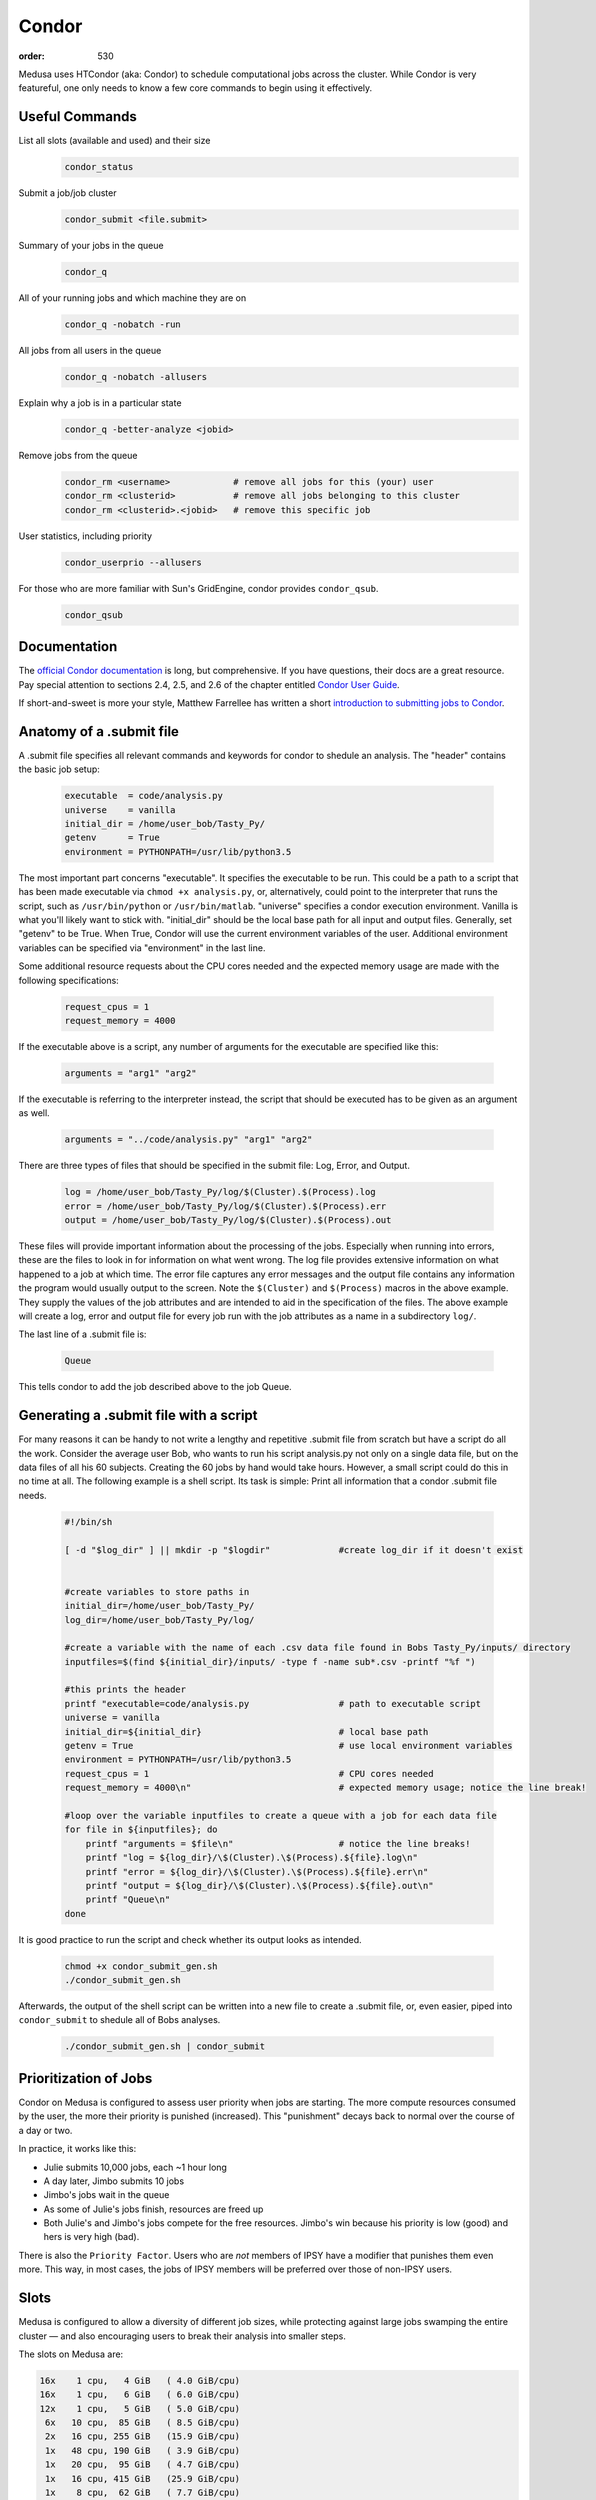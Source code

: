 Condor
******
:order: 530

Medusa uses HTCondor (aka: Condor) to schedule computational jobs across the
cluster. While Condor is very featureful, one only needs to know a few core
commands to begin using it effectively.

Useful Commands
===============

List all slots (available and used) and their size
  .. code::

    condor_status

Submit a job/job cluster
  .. code::

    condor_submit <file.submit>

Summary of your jobs in the queue
  .. code::

    condor_q

All of your running jobs and which machine they are on
  .. code::

    condor_q -nobatch -run

All jobs from all users in the queue
  .. code::

    condor_q -nobatch -allusers

Explain why a job is in a particular state
  .. code::

    condor_q -better-analyze <jobid>

Remove jobs from the queue
  .. code::

    condor_rm <username>            # remove all jobs for this (your) user
    condor_rm <clusterid>           # remove all jobs belonging to this cluster
    condor_rm <clusterid>.<jobid>   # remove this specific job

User statistics, including priority
  .. code::

    condor_userprio --allusers

For those who are more familiar with Sun's GridEngine, condor provides ``condor_qsub``.
  .. code::

    condor_qsub

Documentation
=============
The `official Condor documentation`_ is long, but comprehensive. If you have
questions, their docs are a great resource. Pay special attention to sections
2.4, 2.5, and 2.6 of the chapter entitled `Condor User Guide`_.

If short-and-sweet is more your style, Matthew Farrellee has written a short
`introduction to submitting jobs to Condor`_.

.. _official Condor documentation: http://research.cs.wisc.edu/htcondor/manual/v8.4/
.. _Condor User Guide: http://research.cs.wisc.edu/htcondor/manual/v8.4/2_Users_Manual.html
.. _introduction to submitting jobs to Condor: https://spinningmatt.wordpress.com/2011/07/04/getting-started-submitting-jobs-to-condor/



Anatomy of a .submit file
=========================

A .submit file specifies all relevant commands and keywords for condor to shedule an
analysis. The "header" contains the basic job setup:

  .. code::

    executable 	= code/analysis.py
    universe	= vanilla
    initial_dir = /home/user_bob/Tasty_Py/
    getenv 	= True
    environment = PYTHONPATH=/usr/lib/python3.5

The most important part concerns "executable". It specifies the executable to be run.
This could be a path to a script that has been made executable via ``chmod +x analysis.py``,
or, alternatively, could point to the interpreter that runs the script, such as
``/usr/bin/python`` or ``/usr/bin/matlab``. "universe" specifies a condor execution
environment. Vanilla is what you'll likely want to stick with. "initial_dir" should
be the local base path for all input and output files. Generally, set "getenv" to be
True. When True, Condor will use the current environment variables of the user.
Additional environment variables can be specified via "environment" in the last line.

Some additional resource requests about the CPU cores needed and the expected memory
usage are made with the following specifications:

  .. code::

    request_cpus = 1
    request_memory = 4000

If the executable above is a script, any number of arguments for the executable
are specified like this:

  .. code::

    arguments = "arg1" "arg2"

If the executable is referring to the interpreter instead, the script that should
be executed has to be given as an argument as well.

  .. code::

    arguments = "../code/analysis.py" "arg1" "arg2"

There are three types of files that should be specified in the submit file: Log, Error,
and Output.

  .. code::

    log	= /home/user_bob/Tasty_Py/log/$(Cluster).$(Process).log
    error = /home/user_bob/Tasty_Py/log/$(Cluster).$(Process).err
    output = /home/user_bob/Tasty_Py/log/$(Cluster).$(Process).out

These files will provide important information about the processing of the jobs.
Especially when running into errors, these are the files to look in for information
on what went wrong. The log file provides extensive information on what happened to a
job at which time. The error file captures any error messages and the output file
contains any information the program would usually output to the screen. Note the
``$(Cluster)`` and ``$(Process)`` macros in the above example. They supply the
values of the job attributes and are intended to aid in the specification of the
files. The above example will create a log, error and output file for every job
run with the job attributes as a name in a subdirectory ``log/``.

The last line of a .submit file is:

  .. code::

    Queue

This tells condor to add the job described above to the job Queue.

Generating a .submit file with a script
=======================================

For many reasons it can be handy to not write a lengthy and repetitive
.submit file from scratch but have a script do all the work.
Consider the average user Bob, who wants to run his script analysis.py not
only on a single data file, but on the data files of all his 60 subjects.
Creating the 60 jobs by hand would take hours. However, a small script could
do this in no time at all.
The following example is a shell script. Its task is simple: Print all information
that a condor .submit file needs.

  .. code::

    #!/bin/sh

    [ -d "$log_dir" ] || mkdir -p "$logdir" 		#create log_dir if it doesn't exist


    #create variables to store paths in
    initial_dir=/home/user_bob/Tasty_Py/
    log_dir=/home/user_bob/Tasty_Py/log/

    #create a variable with the name of each .csv data file found in Bobs Tasty_Py/inputs/ directory
    inputfiles=$(find ${initial_dir}/inputs/ -type f -name sub*.csv -printf "%f ")

    #this prints the header
    printf "executable=code/analysis.py			# path to executable script
    universe = vanilla
    initial_dir=${initial_dir}				# local base path
    getenv = True					# use local environment variables
    environment = PYTHONPATH=/usr/lib/python3.5
    request_cpus = 1					# CPU cores needed
    request_memory = 4000\n"				# expected memory usage; notice the line break!

    #loop over the variable inputfiles to create a queue with a job for each data file
    for file in ${inputfiles}; do
    	printf "arguments = $file\n"			# notice the line breaks!
	printf "log = ${log_dir}/\$(Cluster).\$(Process).${file}.log\n"
	printf "error = ${log_dir}/\$(Cluster).\$(Process).${file}.err\n"
	printf "output = ${log_dir}/\$(Cluster).\$(Process).${file}.out\n"
	printf "Queue\n"
    done

It is good practice to run the script and check whether its output looks as intended.

  .. code::

    chmod +x condor_submit_gen.sh
    ./condor_submit_gen.sh

Afterwards, the output of the shell script can be written into a new file to create a .submit
file, or, even easier, piped into ``condor_submit`` to shedule all of Bobs analyses.

  .. code::

    ./condor_submit_gen.sh | condor_submit


Prioritization of Jobs
======================
Condor on Medusa is configured to assess user priority when jobs are starting.
The more compute resources consumed by the user, the more their priority is
punished (increased). This "punishment" decays back to normal over the course of
a day or two.

In practice, it works like this:

* Julie submits 10,000 jobs, each ~1 hour long
* A day later, Jimbo submits 10 jobs
* Jimbo's jobs wait in the queue
* As some of Julie's jobs finish, resources are freed up
* Both Julie's and Jimbo's jobs compete for the free resources. Jimbo's win
  because his priority is low (good) and hers is very high (bad).

There is also the ``Priority Factor``. Users who are *not* members of IPSY
have a modifier that punishes them even more. This way, in most cases, the jobs
of IPSY members will be preferred over those of non-IPSY users.

Slots
=====
Medusa is configured to allow a diversity of different job sizes, while
protecting against large jobs swamping the entire cluster — and also encouraging
users to break their analysis into smaller steps.

The slots on Medusa are:

.. code::

  16x    1 cpu,   4 GiB   ( 4.0 GiB/cpu)
  16x    1 cpu,   6 GiB   ( 6.0 GiB/cpu)
  12x    1 cpu,   5 GiB   ( 5.0 GiB/cpu)
   6x   10 cpu,  85 GiB   ( 8.5 GiB/cpu)
   2x   16 cpu, 255 GiB   (15.9 GiB/cpu)
   1x   48 cpu, 190 GiB   ( 3.9 GiB/cpu)
   1x   20 cpu,  95 GiB   ( 4.7 GiB/cpu)
   1x   16 cpu, 415 GiB   (25.9 GiB/cpu)
   1x    8 cpu,  62 GiB   ( 7.7 GiB/cpu)
   1x    4 cpu,  18 GiB   ( 4.5 GiB/cpu)

All slots larger than 1 CPU are partitionable — and thus can be broken into many
smaller slots. To illustrate: there are only 44x 1 CPU slots.  But if 500x [1
CPU × 4 GiB] jobs are submitted, all of the larger slots are broken up into
matching [1 CPU × 4 GiB] slots — resulting in a total of 231 jobs.

The reader may have noticed that there are 232 CPUs, and yet only 231 jobs would
be scheduled. This is because the [48 CPU × 190 GiB] slot (which has a RAM/CPU
ratio < 4 GiB) cannot provide 4 GiB to each CPU; thus, one CPU is left idle.

The loss of 1 CPU for [1 CPU × 4 GiB] jobs is negligible. However, as an
exercise, the reader is encouraged to determine how much of the cluster would
be left idle when submitting [1 CPU × 5 GiB] jobs — and also [2 CPU × 20 GiB].

The "Ideal" Job
===============
The "ideal" job is [1 CPU × 4 GiB] and runs for 10-60 minutes. Of course, not
every analysis/step can be broken down into sub-jobs that match this ideal. But
experience has shown that, with a little effort, the majority of analysis at
IPSY can.

The previous section (about slot sizes) neatly demonstrates why smaller jobs are
good: simply, they are more granular and thus better fit (Tetris style) into the
available compute resources.

The second characteristic, duration, directly affects the turnover of jobs and
how frequently compute resources become available. If 10,000x 1 hour jobs are
submitted, after awhile, a job will be finishing every minute or so (due to
normal variations across the cluster).

Maintaining liquidity (aka job turnover) is critical for user priority to remain
relevant (as discussed in the section Prioritization of Jobs) and ensure the
fair-distribution-of *and* timely-access-to compute resources — rather than
merely rewarding those who submit jobs first.

1,000 jobs lasting 1 hour each is *far* better than 100 jobs lasting 10 hours
each.

Interactive
===========
If you need more CPU or RAM than is available on the head node, you can use
Condor to gain access to an interactive shell on a node — even with a GUI.

.. code::

  condor_submit -interactive your.submit

FSL
===
FSL has been modified to directly support Condor — without the need for a
submit file. When running FSL on the head node, you can set the following
environmental variable to submit FSL computation directly to condor.

.. code::

  FSLPARALLEL=condor

.. class:: todo

  **TODO:** Once compute nodes can submit jobs, this needs to be better
  explained and carefully reworded.

However, ``feat`` does not parallelize the first level analysis. Thus, it is
better to create a ``.submit`` file (or a script which generates one) to queue
each ``feat`` call.

The following shell script is a good starting point to generate such a
``.submit`` file.

.. code::

    #!/bin/sh
    # v2.1

    . /etc/fsl/fsl.sh            # setup FSL environment
    unset FSLPARALLEL            # disable built-in FSL parallelization

    mem=4000                     # expected memory usage
    cpu=1                        # CPU cores needed

    currentdir=$(pwd)            # path to current working directory
    logdir="${currentdir}/log/"  # log path
    fsfdir="${currentdir}/fsf/"  # path to fsf files

    feat_cmd=$(which feat)       # path to the feat command

    [ ! -d "$logdir" ] && mkdir -p "$logdir" # create log dir if it does not exist

    # print header
    printf "Executable = $feat_cmd
    Universe = vanilla
    initialdir = $currentdir
    request_cpus = $cpu
    request_memory = $mem
    getenv = True\n"

    # create a queue with each fsf file found in the current directory
    for fsf in ${fsfdir}/*.fsf ; do
        c_basename=`basename "$fsf"`
        c_stem=${c_basename%.fsf}

        printf "arguments = ${fsf}\n"
        printf "log    = ${logdir}/\$(Cluster).\$(Process).${c_stem}.log\n"
        printf "error  = ${logdir}/\$(Cluster).\$(Process).${c_stem}.err\n"
        printf "output = ${logdir}/\$(Cluster).\$(Process).${c_stem}.out\n"
        printf "Queue\n"
    done

The script assumes that all ``.fsf`` files for each first level analysis are
stored in a directory called ``fsf/`` located under your current directory.

The script will output everything to the screen. This can either be redirected
into a file using ``>``

.. code::

  ./fsf_submit.sh > the.submit
  condor_submit the.submit

or directly to condor_submit using ``|``.

.. code::

  ./fsf_submit.sh | condor_submit

Python
======
The following is an example ``.submit`` file to call a Python script.

.. code::

    Executable = /usr/bin/python
    Universe = vanilla
    initialdir = /home/user_bob/Tasty_Py
    request_cpus = 1
    request_memory = 4000
    getenv = True
    environment = PYTHONPATH=/usr/lib/python2.7

    arguments = /home/user_bob/Tasty_Py/wow.py "arg1" "arg2"
    log    = /home/user_bob/Tasty_Py/log/$(Cluster).$(Process).subj1.log
    error  = /home/user_bob/Tasty_Py/log/$(Cluster).$(Process).subj1.err
    output = /home/user_bob/Tasty_Py/log/$(Cluster).$(Process).subj1.out
    Queue

.. class:: todo

  **TODO:** discuss NiPype

Matlab
======
The following is an example ``.submit`` file to call Matlab

.. code::

  Executable = /usr/bin/matlab
  Universe = vanilla
  initialdir = /home/user_bob/Wicked_Analysis
  request_cpus = 1
  request_memory = 24000
  getenv = True

  arguments = -singleCompThread -r Gravity(1)
  log    = /home/user_bob/Wicked_Analysis/log/$(Cluster).$(Process).subj1.log
  error  = /home/user_bob/Wicked_Analysis/log/$(Cluster).$(Process).subj1.err
  output = /home/user_bob/Wicked_Analysis/log/$(Cluster).$(Process).subj1.out
  Queue

Matlab licensing is per user per machine (10 jobs from 1 user on 10 machines =
10 licenses; 10 jobs from 1 user on 1 machine = 1 license; 10 jobs from 10 users
on 1 machine = 10 licenses). Also note that there are far fewer licenses
available for a given toolbox than for Matlab.

You can check the current license usage by running:

.. code::

    lmutil lmstat -a -c 1984@liclux.urz.uni-magdeburg.de

To accommodate this, restrict your jobs to one or two nodes. If you have a lot
of jobs, it makes sense to choose nodes which have the most CPUs (such as snake7
[64] and snake10 [32]). Or if you have fewer jobs, target the fastest nodes
(snake11).

.. code::

    requirements = Machine == "snake7.local" || Machine == "snake10.local"

By default, Matlab will use all available CPUs. The only effective way to
control Matlab is to use the ``singleCompthread`` option. There is a
`maxNumCompThreads()`_ function, but it is deprecated and is considered
unreliable.

.. _maxNumCompThreads(): https://www.mathworks.com/help/matlab/ref/maxnumcompthreads.html

.. class:: todo

  **TODO:** Discuss Matlab Compiler

OpenBlas
========
OpenBlas automatically scales wide to use all CPUs. For example, to limit it two
CPUs, set the following environmental variable.

.. code::

    OMP_NUM_THREADS=2

DAGMan
======

.. class:: todo

  **TODO:** discuss DAGMan

Intel vs AMD
============
In our cluster, the Intel nodes have the fastest single thread performance. If
you have very few, single CPU jobs and need them to execute as fast as possible,
then restricting your jobs to the nodes with Intel CPUs can be beneficial.

The nodes are configured to advertise their CPU vendor, so it is easy to
constrain according to CPU type. Add the following to your ``.submit`` file.

.. code::

    Requirements = CPUVendor == "INTEL"

Or, to *prefer* Intel CPUs but not *require* them

.. code::

    Rank = CPUVendor == "INTEL"
